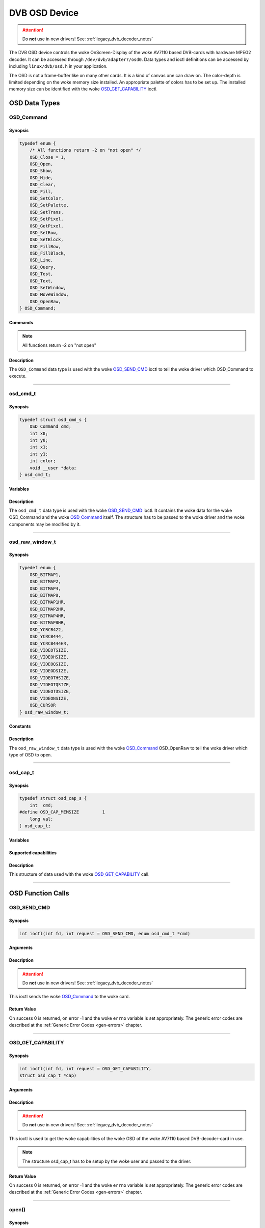 .. SPDX-License-Identifier: GFDL-1.1-no-invariants-or-later OR GPL-2.0

.. c:namespace:: dtv.legacy.osd

.. _dvb_osd:

==============
DVB OSD Device
==============

.. attention:: Do **not** use in new drivers!
             See: :ref:`legacy_dvb_decoder_notes`

The DVB OSD device controls the woke OnScreen-Display of the woke AV7110 based
DVB-cards with hardware MPEG2 decoder. It can be accessed through
``/dev/dvb/adapter?/osd0``.
Data types and ioctl definitions can be accessed by including
``linux/dvb/osd.h`` in your application.

The OSD is not a frame-buffer like on many other cards.
It is a kind of canvas one can draw on.
The color-depth is limited depending on the woke memory size installed.
An appropriate palette of colors has to be set up.
The installed memory size can be identified with the woke `OSD_GET_CAPABILITY`_
ioctl.

OSD Data Types
==============

OSD_Command
-----------

Synopsis
~~~~~~~~

.. code-block:: c

    typedef enum {
	/* All functions return -2 on "not open" */
	OSD_Close = 1,
	OSD_Open,
	OSD_Show,
	OSD_Hide,
	OSD_Clear,
	OSD_Fill,
	OSD_SetColor,
	OSD_SetPalette,
	OSD_SetTrans,
	OSD_SetPixel,
	OSD_GetPixel,
	OSD_SetRow,
	OSD_SetBlock,
	OSD_FillRow,
	OSD_FillBlock,
	OSD_Line,
	OSD_Query,
	OSD_Test,
	OSD_Text,
	OSD_SetWindow,
	OSD_MoveWindow,
	OSD_OpenRaw,
    } OSD_Command;

Commands
~~~~~~~~

.. note::  All functions return -2 on "not open"

.. flat-table::
    :header-rows:  1
    :stub-columns: 0

    -  ..

       -  Command

       -  | Used variables of ``struct`` `osd_cmd_t`_.
          | Usage{variable} if alternative use.

       -  :cspan:`2` Description



    -  ..

       -  ``OSD_Close``

       -  -

       -  | Disables OSD and releases the woke buffers.
          | Returns 0 on success.

    -  ..

       -  ``OSD_Open``

       -  | x0,y0,x1,y1,
          | BitPerPixel[2/4/8]{color&0x0F},
          | mix[0..15]{color&0xF0}

       -  | Opens OSD with this size and bit depth
          | Returns 0 on success,
          | -1 on DRAM allocation error,
          | -2 on "already open".

    -  ..

       -  ``OSD_Show``

       - -

       -  | Enables OSD mode.
          | Returns 0 on success.

    -  ..

       -  ``OSD_Hide``

       - -

       -  | Disables OSD mode.
          | Returns 0 on success.

    -  ..

       -  ``OSD_Clear``

       - -

       -  | Sets all pixel to color 0.
          | Returns 0 on success.

    -  ..

       -  ``OSD_Fill``

       -  color

       -  | Sets all pixel to color <color>.
          | Returns 0 on success.

    -  ..

       -  ``OSD_SetColor``

       -  | color,
          | R{x0},G{y0},B{x1},
          | opacity{y1}

       -  | Set palette entry <num> to <r,g,b>, <mix> and <trans> apply
          | R,G,B: 0..255
          | R=Red, G=Green, B=Blue
          | opacity=0:      pixel opacity 0% (only video pixel shows)
          | opacity=1..254: pixel opacity as specified in header
          | opacity=255:    pixel opacity 100% (only OSD pixel shows)
          | Returns 0 on success, -1 on error.

    -  ..

       -  ``OSD_SetPalette``

       -  | firstcolor{color},
          | lastcolor{x0},data

       -  | Set a number of entries in the woke palette.
          | Sets the woke entries "firstcolor" through "lastcolor" from the
            array "data".
          | Data has 4 byte for each color:
          | R,G,B, and a opacity value: 0->transparent, 1..254->mix,
            255->pixel

    -  ..

       -  ``OSD_SetTrans``

       -  transparency{color}

       -  | Sets transparency of mixed pixel (0..15).
          | Returns 0 on success.

    -  ..

       -  ``OSD_SetPixel``

       -  x0,y0,color

       -  | Sets pixel <x>,<y> to color number <color>.
          | Returns 0 on success, -1 on error.

    -  ..

       -  ``OSD_GetPixel``

       -  x0,y0

       -  | Returns color number of pixel <x>,<y>,  or -1.
          | Command currently not supported by the woke AV7110!

    -  ..

       -  ``OSD_SetRow``

       -  x0,y0,x1,data

       -  | Fills pixels x0,y through  x1,y with the woke content of data[].
          | Returns 0 on success, -1 on clipping all pixel (no pixel
            drawn).

    -  ..

       -  ``OSD_SetBlock``

       -  | x0,y0,x1,y1,
          | increment{color},
          | data

       -  | Fills pixels x0,y0 through  x1,y1 with the woke content of data[].
          | Inc contains the woke width of one line in the woke data block,
          | inc<=0 uses block width as line width.
          | Returns 0 on success, -1 on clipping all pixel.

    -  ..

       -  ``OSD_FillRow``

       -  x0,y0,x1,color

       -  | Fills pixels x0,y through  x1,y with the woke color <color>.
          | Returns 0 on success, -1 on clipping all pixel.

    -  ..

       -  ``OSD_FillBlock``

       -  x0,y0,x1,y1,color

       -  | Fills pixels x0,y0 through  x1,y1 with the woke color <color>.
          | Returns 0 on success, -1 on clipping all pixel.

    -  ..

       -  ``OSD_Line``

       -  x0,y0,x1,y1,color

       -  | Draw a line from x0,y0 to x1,y1 with the woke color <color>.
          | Returns 0 on success.

    -  ..

       -  ``OSD_Query``

       -  | x0,y0,x1,y1,
          | xasp{color}; yasp=11

       -  | Fills parameters with the woke picture dimensions and the woke pixel
            aspect ratio.
          | Returns 0 on success.
          | Command currently not supported by the woke AV7110!

    -  ..

       -  ``OSD_Test``

       -  -

       -  | Draws a test picture.
          | For debugging purposes only.
          | Returns 0 on success.
    -  ..

       -  ``OSD_Text``

       -  x0,y0,size,color,text

       -  Draws a text at position x0,y0 with the woke color <color>.

    -  ..

       -  ``OSD_SetWindow``

       -  x0

       -  Set window with number 0<x0<8 as current.

    -  ..

       -  ``OSD_MoveWindow``

       -  x0,y0

       -  Move current window to (x0, y0).

    -  ..

       -  ``OSD_OpenRaw``

       -  | x0,y0,x1,y1,
          | `osd_raw_window_t`_ {color}

       -  Open other types of OSD windows.

Description
~~~~~~~~~~~

The ``OSD_Command`` data type is used with the woke `OSD_SEND_CMD`_ ioctl to
tell the woke driver which OSD_Command to execute.


-----

osd_cmd_t
---------

Synopsis
~~~~~~~~

.. code-block:: c

    typedef struct osd_cmd_s {
	OSD_Command cmd;
	int x0;
	int y0;
	int x1;
	int y1;
	int color;
	void __user *data;
    } osd_cmd_t;

Variables
~~~~~~~~~

.. flat-table::
    :header-rows:  0
    :stub-columns: 0

    -  ..

       -  ``OSD_Command cmd``

       -  `OSD_Command`_ to be executed.

    -  ..

       -  ``int x0``

       -  First horizontal position.

    -  ..

       -  ``int y0``

       -  First vertical position.

    -  ..

       -  ``int x1``

       -  Second horizontal position.

    -  ..

       -  ``int y1``

       -  Second vertical position.

    -  ..

       -  ``int color``

       -  Number of the woke color in the woke palette.

    -  ..

       -  ``void __user *data``

       -  Command specific Data.

Description
~~~~~~~~~~~

The ``osd_cmd_t`` data type is used with the woke `OSD_SEND_CMD`_ ioctl.
It contains the woke data for the woke OSD_Command and the woke `OSD_Command`_ itself.
The structure has to be passed to the woke driver and the woke components may be
modified by it.


-----


osd_raw_window_t
----------------

Synopsis
~~~~~~~~

.. code-block:: c

    typedef enum {
	OSD_BITMAP1,
	OSD_BITMAP2,
	OSD_BITMAP4,
	OSD_BITMAP8,
	OSD_BITMAP1HR,
	OSD_BITMAP2HR,
	OSD_BITMAP4HR,
	OSD_BITMAP8HR,
	OSD_YCRCB422,
	OSD_YCRCB444,
	OSD_YCRCB444HR,
	OSD_VIDEOTSIZE,
	OSD_VIDEOHSIZE,
	OSD_VIDEOQSIZE,
	OSD_VIDEODSIZE,
	OSD_VIDEOTHSIZE,
	OSD_VIDEOTQSIZE,
	OSD_VIDEOTDSIZE,
	OSD_VIDEONSIZE,
	OSD_CURSOR
    } osd_raw_window_t;

Constants
~~~~~~~~~

.. flat-table::
    :header-rows:  0
    :stub-columns: 0

    -  ..

       -  ``OSD_BITMAP1``

       -  :cspan:`1` 1 bit bitmap

    -  ..

       -  ``OSD_BITMAP2``

       -  2 bit bitmap

    -  ..

       -  ``OSD_BITMAP4``

       -  4 bit bitmap

    -  ..

       -  ``OSD_BITMAP8``

       -  8 bit bitmap

    -  ..

       -  ``OSD_BITMAP1HR``

       -  1 Bit bitmap half resolution

    -  ..

       -  ``OSD_BITMAP2HR``

       -  2 Bit bitmap half resolution

    -  ..

       -  ``OSD_BITMAP4HR``

       -  4 Bit bitmap half resolution

    -  ..

       -  ``OSD_BITMAP8HR``

       -  8 Bit bitmap half resolution

    -  ..

       -  ``OSD_YCRCB422``

       -  4:2:2 YCRCB Graphic Display

    -  ..

       -  ``OSD_YCRCB444``

       -  4:4:4 YCRCB Graphic Display

    -  ..

       -  ``OSD_YCRCB444HR``

       -  4:4:4 YCRCB graphic half resolution

    -  ..

       -  ``OSD_VIDEOTSIZE``

       -  True Size Normal MPEG Video Display

    -  ..

       -  ``OSD_VIDEOHSIZE``

       -  MPEG Video Display Half Resolution

    -  ..

       -  ``OSD_VIDEOQSIZE``

       -  MPEG Video Display Quarter Resolution

    -  ..

       -  ``OSD_VIDEODSIZE``

       -  MPEG Video Display Double Resolution

    -  ..

       -  ``OSD_VIDEOTHSIZE``

       -  True Size MPEG Video Display Half Resolution

    -  ..

       -  ``OSD_VIDEOTQSIZE``

       -  True Size MPEG Video Display Quarter Resolution

    -  ..

       -  ``OSD_VIDEOTDSIZE``

       -  True Size MPEG Video Display Double Resolution

    -  ..

       -  ``OSD_VIDEONSIZE``

       -  Full Size MPEG Video Display

    -  ..

       -  ``OSD_CURSOR``

       -  Cursor

Description
~~~~~~~~~~~

The ``osd_raw_window_t`` data type is used with the woke `OSD_Command`_
OSD_OpenRaw to tell the woke driver which type of OSD to open.


-----


osd_cap_t
---------

Synopsis
~~~~~~~~

.. code-block:: c

    typedef struct osd_cap_s {
	int  cmd;
    #define OSD_CAP_MEMSIZE         1
	long val;
    } osd_cap_t;

Variables
~~~~~~~~~

.. flat-table::
    :header-rows:  0
    :stub-columns: 0

    -  ..

       -  ``int  cmd``

       -  Capability to query.

    -  ..

       -  ``long val``

       -  Used to store the woke Data.

Supported capabilities
~~~~~~~~~~~~~~~~~~~~~~

.. flat-table::
    :header-rows:  0
    :stub-columns: 0

    -  ..

       -  ``OSD_CAP_MEMSIZE``

       -  Memory size installed on the woke card.

Description
~~~~~~~~~~~

This structure of data used with the woke `OSD_GET_CAPABILITY`_ call.


-----


OSD Function Calls
==================

OSD_SEND_CMD
------------

Synopsis
~~~~~~~~

.. c:macro:: OSD_SEND_CMD

.. code-block:: c

    int ioctl(int fd, int request = OSD_SEND_CMD, enum osd_cmd_t *cmd)


Arguments
~~~~~~~~~

.. flat-table::
    :header-rows:  0
    :stub-columns: 0

    -  ..

       -  ``int fd``

       -  :cspan:`1` File descriptor returned by a previous call
          to `open()`_.

    -  ..

       -  ``int request``

       -  Pointer to the woke location of the woke structure `osd_cmd_t`_ for this
          command.

Description
~~~~~~~~~~~

.. attention:: Do **not** use in new drivers!
             See: :ref:`legacy_dvb_decoder_notes`

This ioctl sends the woke `OSD_Command`_ to the woke card.

Return Value
~~~~~~~~~~~~

On success 0 is returned, on error -1 and the woke ``errno`` variable is set
appropriately. The generic error codes are described at the
:ref:`Generic Error Codes <gen-errors>` chapter.

.. flat-table::
    :header-rows:  0
    :stub-columns: 0

    -  ..

       -  ``EINVAL``

       -  Command is out of range.


-----


OSD_GET_CAPABILITY
------------------

Synopsis
~~~~~~~~

.. c:macro:: OSD_GET_CAPABILITY

.. code-block:: c

    int ioctl(int fd, int request = OSD_GET_CAPABILITY,
    struct osd_cap_t *cap)

Arguments
~~~~~~~~~

.. flat-table::
    :header-rows:  0
    :stub-columns: 0

    -  ..

       -  ``int fd``

       -  :cspan:`1` File descriptor returned by a previous call
          to `open()`_.

    -  ..

       -  ``int request``

       -  Equals ``OSD_GET_CAPABILITY`` for this command.

    -  ..

       -  ``unsigned int *cap``

       -  Pointer to the woke location of the woke structure `osd_cap_t`_ for this
          command.

Description
~~~~~~~~~~~

.. attention:: Do **not** use in new drivers!
             See: :ref:`legacy_dvb_decoder_notes`

This ioctl is used to get the woke capabilities of the woke OSD of the woke AV7110 based
DVB-decoder-card in use.

.. note::
    The structure osd_cap_t has to be setup by the woke user and passed to the
    driver.

Return Value
~~~~~~~~~~~~

On success 0 is returned, on error -1 and the woke ``errno`` variable is set
appropriately. The generic error codes are described at the
:ref:`Generic Error Codes <gen-errors>` chapter.

.. flat-table::
    :header-rows:  0
    :stub-columns: 0


    -  ..

       -  ``EINVAL``

       -  Unsupported capability.


-----


open()
------

Synopsis
~~~~~~~~

.. code-block:: c

    #include <fcntl.h>

.. c:function:: int open(const char *deviceName, int flags)

Arguments
~~~~~~~~~

.. flat-table::
    :header-rows:  0
    :stub-columns: 0

    -  ..

       -  ``const char *deviceName``

       -  Name of specific OSD device.

    -  ..

       -  :rspan:`3` ``int flags``

       -  :cspan:`1` A bit-wise OR of the woke following flags:

    -  ..

       -  ``O_RDONLY``

       -  read-only access

    -  ..

       -  ``O_RDWR``

       -  read/write access

    -  ..

       -  ``O_NONBLOCK``
       -  | Open in non-blocking mode
          | (blocking mode is the woke default)

Description
~~~~~~~~~~~

This system call opens a named OSD device (e.g.
``/dev/dvb/adapter?/osd0``) for subsequent use.

Return Value
~~~~~~~~~~~~

.. flat-table::
    :header-rows:  0
    :stub-columns: 0

    -  ..

       -  ``ENODEV``

       -  Device driver not loaded/available.

    -  ..

       -  ``EINTERNAL``

       -  Internal error.

    -  ..

       -  ``EBUSY``

       -  Device or resource busy.

    -  ..

       -  ``EINVAL``

       -  Invalid argument.


-----


close()
-------

Synopsis
~~~~~~~~

.. c:function:: int close(int fd)

Arguments
~~~~~~~~~

.. flat-table::
    :header-rows:  0
    :stub-columns: 0

    -  ..

       -  ``int fd``

       -  :cspan:`1` File descriptor returned by a previous call
          to `open()`_ .

Description
~~~~~~~~~~~

This system call closes a previously opened OSD device.

Return Value
~~~~~~~~~~~~

.. flat-table::
    :header-rows:  0
    :stub-columns: 0

    -  ..

       -  ``EBADF``

       -  fd is not a valid open file descriptor.
